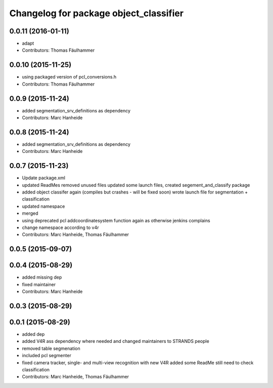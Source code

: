 ^^^^^^^^^^^^^^^^^^^^^^^^^^^^^^^^^^^^^^^
Changelog for package object_classifier
^^^^^^^^^^^^^^^^^^^^^^^^^^^^^^^^^^^^^^^

0.0.11 (2016-01-11)
-------------------
* adapt
* Contributors: Thomas Fäulhammer

0.0.10 (2015-11-25)
-------------------
* using packaged version of pcl_conversions.h
* Contributors: Thomas Fäulhammer

0.0.9 (2015-11-24)
------------------
* added segmentation_srv_definitions as dependency
* Contributors: Marc Hanheide

0.0.8 (2015-11-24)
------------------
* added segmentation_srv_definitions as dependency
* Contributors: Marc Hanheide

0.0.7 (2015-11-23)
------------------
* Update package.xml
* updated ReadMes
  removed unused files
  updated some launch files, created segement_and_classify package
* added object classifer again (compiles but crashes - will be fixed soon)
  wrote launch file for segmentation + classification
* updated namespace
* merged
* using deprecated pcl addcoordinatesystem function again as otherwise jenkins complains
* change namespace according to v4r
* Contributors: Marc Hanheide, Thomas Fäulhammer

0.0.5 (2015-09-07)
------------------

0.0.4 (2015-08-29)
------------------
* added missing dep
* fixed maintainer
* Contributors: Marc Hanheide

0.0.3 (2015-08-29)
------------------

0.0.1 (2015-08-29)
------------------
* added dep
* added V4R ass dependency where needed and changed maintainers to STRANDS people
* removed table segmenation
* included pcl segmenter
* fixed camera tracker, single- and multi-view recognition with new V4R
  added some ReadMe
  still need to check classification
* Contributors: Marc Hanheide, Thomas Fäulhammer
